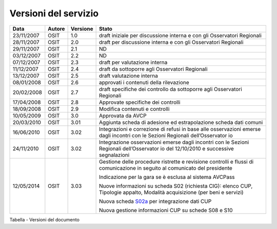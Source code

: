 Versioni del servizio
=====================

+-----------------+-----------------+-----------------+-----------------+
| Data            | Autore          | Versione        | Stato           |
+=================+=================+=================+=================+
| 23/11/2007      | OSIT            | 1.0             | draft iniziale  |
|                 |                 |                 | per discussione |
|                 |                 |                 | interna e con   |
|                 |                 |                 | gli Osservatori |
|                 |                 |                 | Regionali       |
+-----------------+-----------------+-----------------+-----------------+
| 28/11/2007      | OSIT            | 2.0             | draft per       |
|                 |                 |                 | discussione     |
|                 |                 |                 | interna e con   |
|                 |                 |                 | gli Osservatori |
|                 |                 |                 | Regionali       |
+-----------------+-----------------+-----------------+-----------------+
| 29/11/2007      | OSIT            | 2.1             | ND              |
+-----------------+-----------------+-----------------+-----------------+
| 03/12/2007      | OSIT            | 2.2             | ND              |
+-----------------+-----------------+-----------------+-----------------+
| 07/12/2007      | OSIT            | 2.3             | draft per       |
|                 |                 |                 | valutazione     |
|                 |                 |                 | interna         |
+-----------------+-----------------+-----------------+-----------------+
| 11/12/2007      | OSIT            | 2.4             | draft da        |
|                 |                 |                 | sottoporre agli |
|                 |                 |                 | Osservatori     |
|                 |                 |                 | Regionali       |
+-----------------+-----------------+-----------------+-----------------+
| 13/12/2007      | OSIT            | 2.5             | draft           |
|                 |                 |                 | valutazione     |
|                 |                 |                 | interna         |
+-----------------+-----------------+-----------------+-----------------+
| 08/01/2008      | OSIT            | 2.6             | approvati i     |
|                 |                 |                 | contenuti della |
|                 |                 |                 | rilevazione     |
+-----------------+-----------------+-----------------+-----------------+
| 20/02/2008      | OSIT            | 2.7             | draft           |
|                 |                 |                 | specifiche dei  |
|                 |                 |                 | controllo da    |
|                 |                 |                 | sottoporre agli |
|                 |                 |                 | Osservatori     |
|                 |                 |                 | Regionali       |
+-----------------+-----------------+-----------------+-----------------+
| 17/04/2008      | OSIT            | 2.8             | Approvate       |
|                 |                 |                 | specifiche dei  |
|                 |                 |                 | controlli       |
+-----------------+-----------------+-----------------+-----------------+
| 18/09/2008      | OSIT            | 2.9             | Modifica        |
|                 |                 |                 | contenuti e     |
|                 |                 |                 | controlli       |
+-----------------+-----------------+-----------------+-----------------+
| 10/05/2009      | OSIT            | 3.0             | Approvata da    |
|                 |                 |                 | AVCP            |
+-----------------+-----------------+-----------------+-----------------+
| 20/03/2010      | OSIT            | 3.01            | Aggiunta scheda |
|                 |                 |                 | di adesione ed  |
|                 |                 |                 | estrapolazione  |
|                 |                 |                 | scheda dati     |
|                 |                 |                 | comuni          |
+-----------------+-----------------+-----------------+-----------------+
| 16/06/2010      | OSIT            | 3.02            | Integrazioni e  |
|                 |                 |                 | correzione di   |
|                 |                 |                 | refusi in base  |
|                 |                 |                 | alle            |
|                 |                 |                 | osservazioni    |
|                 |                 |                 | emerse dagli    |
|                 |                 |                 | incontri con le |
|                 |                 |                 | Sezioni         |
|                 |                 |                 | Regionali       |
|                 |                 |                 | dell’Osservator |
|                 |                 |                 | io              |
+-----------------+-----------------+-----------------+-----------------+
| 24/11/2010      | OSIT            | 3.02            | Integrazione    |
|                 |                 |                 | osservazioni    |
|                 |                 |                 | emerse dagli    |
|                 |                 |                 | incontri con le |
|                 |                 |                 | Sezioni         |
|                 |                 |                 | Regionali       |
|                 |                 |                 | dell’Osservator |
|                 |                 |                 | io              |
|                 |                 |                 | del 12/10/2010  |
|                 |                 |                 | e successive    |
|                 |                 |                 | segnalazioni    |
+-----------------+-----------------+-----------------+-----------------+
| 12/05/2014      | OSIT            | 3.03            | Gestione delle  |
|                 |                 |                 | procedure       |
|                 |                 |                 | ristrette e     |
|                 |                 |                 | revisione       |
|                 |                 |                 | controlli e     |
|                 |                 |                 | flussi di       |
|                 |                 |                 | comunicazione   |
|                 |                 |                 | in seguito al   |
|                 |                 |                 | comunicato del  |
|                 |                 |                 | presidente      |
|                 |                 |                 |                 |
|                 |                 |                 | Indicazione per |
|                 |                 |                 | la gara se è    |
|                 |                 |                 | esclusa al      |
|                 |                 |                 | sistema AVCPass |
|                 |                 |                 |                 |
|                 |                 |                 | Nuove           |
|                 |                 |                 | informazioni su |
|                 |                 |                 | scheda S02      |
|                 |                 |                 | (richiesta      |
|                 |                 |                 | CIG): elenco    |
|                 |                 |                 | CUP, Tipologie  |
|                 |                 |                 | appalto,        |
|                 |                 |                 | Modalità        |
|                 |                 |                 | acquisizione    |
|                 |                 |                 | (per beni e     |
|                 |                 |                 | servizi)        |
|                 |                 |                 |                 |
|                 |                 |                 | Nuova scheda    |
|                 |                 |                 | `S02a <#s02a-in |
|                 |                 |                 | tegrazione-dati |
|                 |                 |                 | -cup>`__        |
|                 |                 |                 | per             |
|                 |                 |                 | integrazione    |
|                 |                 |                 | dati CUP        |
|                 |                 |                 |                 |
|                 |                 |                 | Nuova gestione  |
|                 |                 |                 | informazioni    |
|                 |                 |                 | CUP su schede   |
|                 |                 |                 | S08 e S10       |
+-----------------+-----------------+-----------------+-----------------+

Tabella - Versioni del documento
